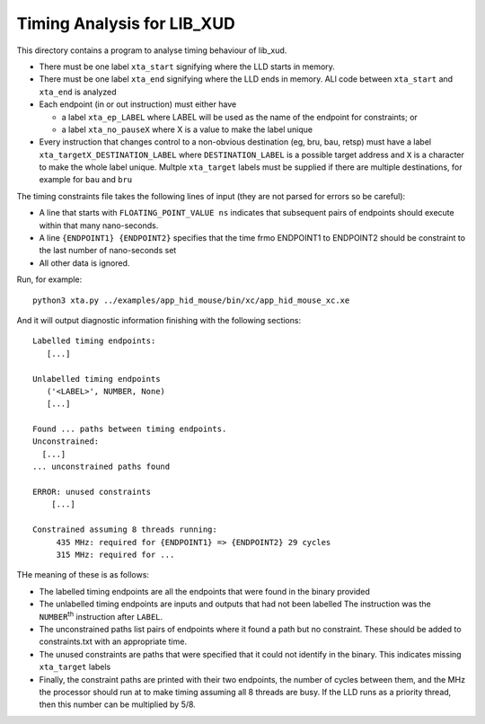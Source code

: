 Timing Analysis for LIB_XUD
===========================

This directory contains a program to analyse timing behaviour of
lib_xud.

* There must be one label ``xta_start`` signifying where the LLD starts in
  memory.

* There must be one label ``xta_end`` signifying where the LLD ends in
  memory. ALl code between ``xta_start`` and ``xta_end`` is analyzed

* Each endpoint (in or out instruction) must either have

  * a label ``xta_ep_LABEL`` where LABEL will be used as the name of
    the endpoint for constraints; or

  * a label ``xta_no_pauseX`` where X is a value to make the label unique

* Every instruction that changes control to a non-obvious destination (eg,
  bru, bau, retsp) must have a label ``xta_targetX_DESTINATION_LABEL``
  where ``DESTINATION_LABEL`` is a possible target address and ``X`` is a
  character to make the whole label unique. Multple ``xta_target`` labels
  must be supplied if there are multiple destinations, for example for ``bau``
  and ``bru``

The timing constraints file takes the following lines of input (they are
not parsed for errors so be careful):

* A line that starts with ``FLOATING_POINT_VALUE ns`` indicates that
  subsequent pairs of endpoints should execute within that many
  nano-seconds.

* A line ``{ENDPOINT1} {ENDPOINT2}`` specifies that the time frmo ENDPOINT1
  to ENDPOINT2 should be constraint to the last number of nano-seconds set

* All other data is ignored.

Run, for example::

  python3 xta.py ../examples/app_hid_mouse/bin/xc/app_hid_mouse_xc.xe

And it will output diagnostic information finishing with the following sections::

  Labelled timing endpoints:
     [...]

  Unlabelled timing endpoints
     ('<LABEL>', NUMBER, None)
     [...]

  Found ... paths between timing endpoints.
  Unconstrained:
    [...]
  ... unconstrained paths found

  ERROR: unused constraints
      [...]

  Constrained assuming 8 threads running:
       435 MHz: required for {ENDPOINT1} => {ENDPOINT2} 29 cycles
       315 MHz: required for ...

THe meaning of these is as follows:

* The labelled timing endpoints are all the endpoints that were found in
  the binary provided

* The unlabelled timing endpoints are inputs and outputs that had not been labelled
  The instruction was the ``NUMBER``\ :sup:`th` instruction after ``LABEL``.
  
* The unconstrained paths list pairs of endpoints where it found a path but
  no constraint. These should be added to constraints.txt with an
  appropriate time.

* The unused constraints are paths that were specified that it could not
  identify in the binary. This indicates missing ``xta_target`` labels

* Finally, the constraint paths are printed with their two endpoints, the
  number of cycles between them, and the MHz the processor should run at to
  make timing assuming all 8 threads are busy. If the LLD runs as a
  priority thread, then this number can be multiplied by 5/8.

